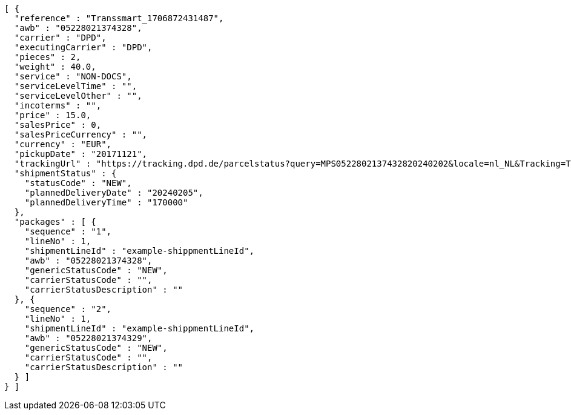 [source,json,options="nowrap"]
----
[ {
  "reference" : "Transsmart_1706872431487",
  "awb" : "05228021374328",
  "carrier" : "DPD",
  "executingCarrier" : "DPD",
  "pieces" : 2,
  "weight" : 40.0,
  "service" : "NON-DOCS",
  "serviceLevelTime" : "",
  "serviceLevelOther" : "",
  "incoterms" : "",
  "price" : 15.0,
  "salesPrice" : 0,
  "salesPriceCurrency" : "",
  "currency" : "EUR",
  "pickupDate" : "20171121",
  "trackingUrl" : "https://tracking.dpd.de/parcelstatus?query=MPS0522802137432820240202&locale=nl_NL&Tracking=Track",
  "shipmentStatus" : {
    "statusCode" : "NEW",
    "plannedDeliveryDate" : "20240205",
    "plannedDeliveryTime" : "170000"
  },
  "packages" : [ {
    "sequence" : "1",
    "lineNo" : 1,
    "shipmentLineId" : "example-shippmentLineId",
    "awb" : "05228021374328",
    "genericStatusCode" : "NEW",
    "carrierStatusCode" : "",
    "carrierStatusDescription" : ""
  }, {
    "sequence" : "2",
    "lineNo" : 1,
    "shipmentLineId" : "example-shippmentLineId",
    "awb" : "05228021374329",
    "genericStatusCode" : "NEW",
    "carrierStatusCode" : "",
    "carrierStatusDescription" : ""
  } ]
} ]
----